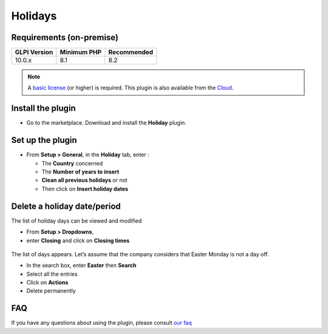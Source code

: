 Holidays
========

Requirements (on-premise)
-------------------------

============ =========== ===========
GLPI Version Minimum PHP Recommended
============ =========== ===========
10.0.x       8.1         8.2
============ =========== ===========

.. note:: A `basic license <https://services.glpi-network.com/#offers>`__ (or higher) is required. This plugin is also available from the `Cloud <https://glpi-network.cloud/fr/>`__.

Install the plugin
------------------

-  Go to the marketplace. Download and install the **Holiday** plugin.

.. figure:: images/Holiday-1.png
   :alt: install the plugin

Set up the plugin
-----------------

-  From **Setup > General**, in the **Holiday** tab, enter :

   -  The **Country** concerned
   -  The **Number of years to insert**
   -  **Clean all previous holidays** or not
   -  Then click on **Insert holiday dates**

.. figure:: images/Holiday-2.png
   :alt: setup
   :scale: 100 %

Delete a holiday date/period
----------------------------

The list of holiday days can be viewed and modified

-  From **Setup > Dropdowns**,
-  enter **Closing** and click on **Closing times**

.. figure:: images/Holiday-3.png
   :alt: list of holidays
   :scale: 100 %

The list of days appears. Let’s assume that the company considers that
Easter Monday is not a day off.

-  In the search box, enter **Easter** then **Search**
-  Select all the entries
-  Click on **Actions**
-  Delete permanently

.. figure:: images/Holiday-5.gif
   :alt: mass removal
   :scale: 45 %

FAQ
---

If you have any questions about using the plugin, please consult `our faq <https://faq.teclib.com/04_Plugins/Holiday/>`__

